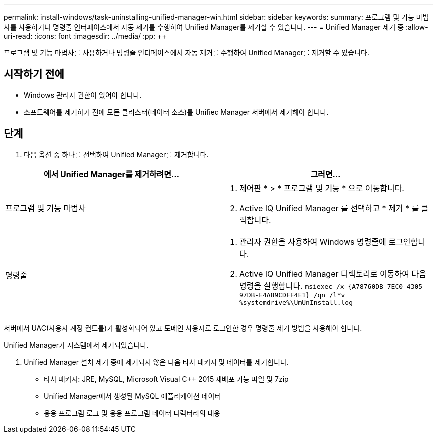 ---
permalink: install-windows/task-uninstalling-unified-manager-win.html 
sidebar: sidebar 
keywords:  
summary: 프로그램 및 기능 마법사를 사용하거나 명령줄 인터페이스에서 자동 제거를 수행하여 Unified Manager를 제거할 수 있습니다. 
---
= Unified Manager 제거 중
:allow-uri-read: 
:icons: font
:imagesdir: ../media/
:pp: &#43;&#43;


[role="lead"]
프로그램 및 기능 마법사를 사용하거나 명령줄 인터페이스에서 자동 제거를 수행하여 Unified Manager를 제거할 수 있습니다.



== 시작하기 전에

* Windows 관리자 권한이 있어야 합니다.
* 소프트웨어를 제거하기 전에 모든 클러스터(데이터 소스)를 Unified Manager 서버에서 제거해야 합니다.




== 단계

. 다음 옵션 중 하나를 선택하여 Unified Manager를 제거합니다.


[cols="2*"]
|===
| 에서 Unified Manager를 제거하려면... | 그러면... 


 a| 
프로그램 및 기능 마법사
 a| 
. 제어판 * > * 프로그램 및 기능 * 으로 이동합니다.
. Active IQ Unified Manager 를 선택하고 * 제거 * 를 클릭합니다.




 a| 
명령줄
 a| 
. 관리자 권한을 사용하여 Windows 명령줄에 로그인합니다.
. Active IQ Unified Manager 디렉토리로 이동하여 다음 명령을 실행합니다. `+msiexec /x {A78760DB-7EC0-4305-97DB-E4A89CDFF4E1} /qn /l*v %systemdrive%\UmUnInstall.log+`


|===
서버에서 UAC(사용자 계정 컨트롤)가 활성화되어 있고 도메인 사용자로 로그인한 경우 명령줄 제거 방법을 사용해야 합니다.

Unified Manager가 시스템에서 제거되었습니다.

. Unified Manager 설치 제거 중에 제거되지 않은 다음 타사 패키지 및 데이터를 제거합니다.
+
** 타사 패키지: JRE, MySQL, Microsoft Visual C&#43;&#43; 2015 재배포 가능 파일 및 7zip
** Unified Manager에서 생성된 MySQL 애플리케이션 데이터
** 응용 프로그램 로그 및 응용 프로그램 데이터 디렉터리의 내용



